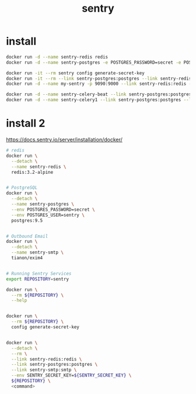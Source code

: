 #+TITLE: sentry
#+LINK_UP: index.html
#+LINK_HOME: index.html
#+OPTIONS: H:3 num:t toc:2 \n:nil @:t ::t |:t ^:{} -:t f:t *:t <:t

* install
  #+BEGIN_SRC sh
    docker run -d --name sentry-redis redis
    docker run -d --name sentry-postgres -e POSTGRES_PASSWORD=secret -e POSTGRES_USER=sentry postgres

    docker run -it --rm sentry config generate-secret-key
    docker run -it --rm --link sentry-postgres:postgres --link sentry-redis:redis --env SENTRY_SECRET_KEY=secret_key sentry upgrade
    docker run -d --name my-sentry -p 9090:9000 --link sentry-redis:redis --link sentry-postgres:postgres --env SENTRY_SECRET_KEY=secret_key sentry

    docker run -d --name sentry-celery-beat --link sentry-postgres:postgres --link sentry-redis:redis --env SENTRY_SECRET_KEY=secret_key sentry run cron --pidfile=/tmp/celerybeat-myapp.pid
    docker run -d --name sentry-celery1 --link sentry-postgres:postgres --link sentry-redis:redis --env SENTRY_SECRET_KEY=secret_key sentry run worker
  #+END_SRC

* install 2
  https://docs.sentry.io/server/installation/docker/

  #+BEGIN_SRC sh
    # redis
    docker run \
      --detach \
      --name sentry-redis \
      redis:3.2-alpine


    # PostgreSQL
    docker run \
      --detach \
      --name sentry-postgres \
      --env POSTGRES_PASSWORD=secret \
      --env POSTGRES_USER=sentry \
      postgres:9.5


    # Outbound Email
    docker run \
      --detach \
      --name sentry-smtp \
      tianon/exim4


    # Running Sentry Services
    export REPOSITORY=sentry

    docker run \
      --rm ${REPOSITORY} \
      --help


    docker run \
      --rm ${REPOSITORY} \
      config generate-secret-key


    docker run \
      --detach \
      --rm \
      --link sentry-redis:redis \
      --link sentry-postgres:postgres \
      --link sentry-smtp:smtp \
      --env SENTRY_SECRET_KEY=${SENTRY_SECRET_KEY} \
      ${REPOSITORY} \
      <command>
  #+END_SRC
